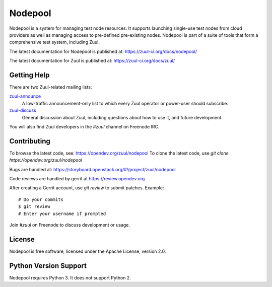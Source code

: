 Nodepool
========

Nodepool is a system for managing test node resources. It supports launching
single-use test nodes from cloud providers as well as managing access to
pre-defined pre-existing nodes. Nodepool is part of a suite of tools that form
a comprehensive test system, including Zuul.

The latest documentation for Nodepool is published at:
https://zuul-ci.org/docs/nodepool/

The latest documentation for Zuul is published at:
https://zuul-ci.org/docs/zuul/

Getting Help
------------

There are two Zuul-related mailing lists:

`zuul-announce <http://lists.zuul-ci.org/cgi-bin/mailman/listinfo/zuul-announce>`_
  A low-traffic announcement-only list to which every Zuul operator or
  power-user should subscribe.

`zuul-discuss <http://lists.zuul-ci.org/cgi-bin/mailman/listinfo/zuul-discuss>`_
  General discussion about Zuul, including questions about how to use
  it, and future development.

You will also find Zuul developers in the `#zuul` channel on Freenode
IRC.

Contributing
------------

To browse the latest code, see: https://opendev.org/zuul/nodepool
To clone the latest code, use `git clone https://opendev.org/zuul/nodepool`

Bugs are handled at: https://storyboard.openstack.org/#!/project/zuul/nodepool

Code reviews are handled by gerrit at https://review.opendev.org

After creating a Gerrit account, use `git review` to submit patches.
Example::

    # Do your commits
    $ git review
    # Enter your username if prompted

Join `#zuul` on Freenode to discuss development or usage.

License
-------

Nodepool is free software, licensed under the Apache License, version 2.0.

Python Version Support
----------------------

Nodepool requires Python 3. It does not support Python 2.
